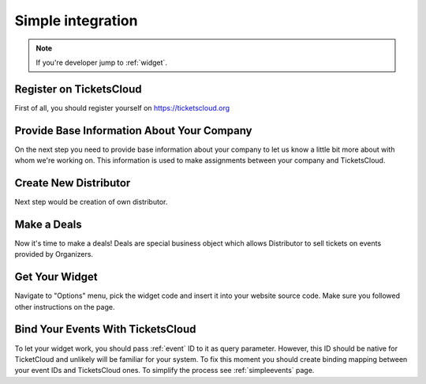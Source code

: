 ==================
Simple integration
==================

.. note:: If you're developer jump to :ref:`widget`.

Register on TicketsCloud
========================

First of all, you should register yourself on https://ticketscloud.org

.. image:: integration-simple-0.png


Provide Base Information About Your Company
===========================================

On the next step you need to provide base information about your company to
let us know a little bit more about with whom we're working on. This information
is used to make assignments between your company and TicketsCloud.

.. image:: integration-simple-1.png


Create New Distributor
======================

Next step would be creation of own distributor.

.. image:: integration-simple-2.png


Make a Deals
============

Now it's time to make a deals! Deals are special business object which allows
Distributor to sell tickets on events provided by Organizers.

.. image:: integration-simple-3.png


.. _widget:

Get Your Widget
===============

Navigate to "Options" menu, pick the widget code and insert it into your
website source code. Make sure you followed other instructions on the page.

.. image:: integration-simple-4.png

Bind Your Events With TicketsCloud
==================================

To let your widget work, you should pass :ref:`event` ID to it as query
parameter. However, this ID should be native for TicketCloud and unlikely will
be familiar for your system. To fix this moment you should create binding
mapping between your event IDs and TicketsCloud ones. To simplify the process
see :ref:`simpleevents` page.

